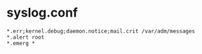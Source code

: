 * syslog.conf

#+BEGIN_SRC 
*.err;kernel.debug;daemon.notice;mail.crit /var/adm/messages
*.alert root
*.emerg *
#+END_SRC
